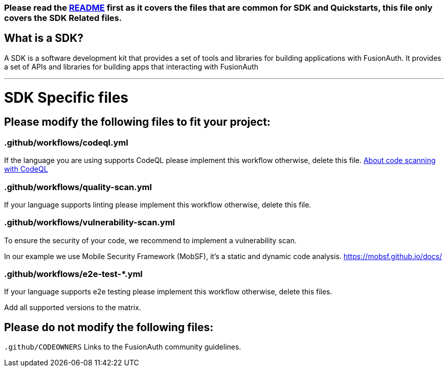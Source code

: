 === Please read the link:README.md[README] first as it covers the files that are common for SDK and Quickstarts, this file only covers the SDK Related files.

== What is a SDK?

A SDK is a software development kit that provides a set of tools and libraries for building applications with FusionAuth.
It provides a set of APIs and libraries for building apps that interacting with FusionAuth

'''

= SDK Specific files

== Please modify the following files to fit your project:

=== .github/workflows/codeql.yml

If the language you are using supports CodeQL please implement this workflow otherwise, delete this file.
https://docs.github.com/en/enterprise-cloud@latest/code-security/code-scanning/introduction-to-code-scanning/about-code-scanning-with-codeql[About code scanning with CodeQL]

=== .github/workflows/quality-scan.yml

If your language supports linting please implement this workflow otherwise, delete this file.

=== .github/workflows/vulnerability-scan.yml
To ensure the security of your code, we recommend to implement a vulnerability scan.

In our example we use Mobile Security Framework (MobSF), it's a static and dynamic code analysis.
https://mobsf.github.io/docs/

=== .github/workflows/e2e-test-*.yml

If your language supports e2e testing please implement this workflow otherwise, delete this files.

Add all supported versions to the matrix.


== Please do not modify the following files:

`.github/CODEOWNERS` Links to the FusionAuth community guidelines.

